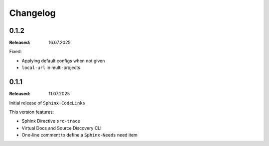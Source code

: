 .. _changelog:

Changelog
=========

0.1.2
-----

:Released: 16.07.2025

Fixed:

- Applying default configs when not given
- ``local-url`` in multi-projects

0.1.1
-----

:Released: 11.07.2025

Initial release of ``Sphinx-CodeLinks``

This version features:

- Sphinx Directive ``src-trace``
- Virtual Docs and Source Discovery CLI
- One-line comment to define a ``Sphinx-Needs`` need item
